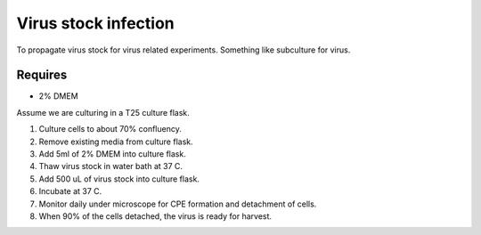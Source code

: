 Virus stock infection
=====================

To propagate virus stock for virus related experiments. Something like subculture for virus.

Requires
--------
* 2% DMEM

Assume we are culturing in a T25 culture flask.

#. Culture cells to about 70% confluency.
#. Remove existing media from culture flask. 
#. Add 5ml of 2% DMEM into culture flask.
#. Thaw virus stock in water bath at 37 C. 
#. Add 500 uL of virus stock into culture flask. 
#. Incubate at 37 C.
#. Monitor daily under microscope for CPE formation and detachment of cells.
#. When 90% of the cells detached, the virus is ready for harvest. 
